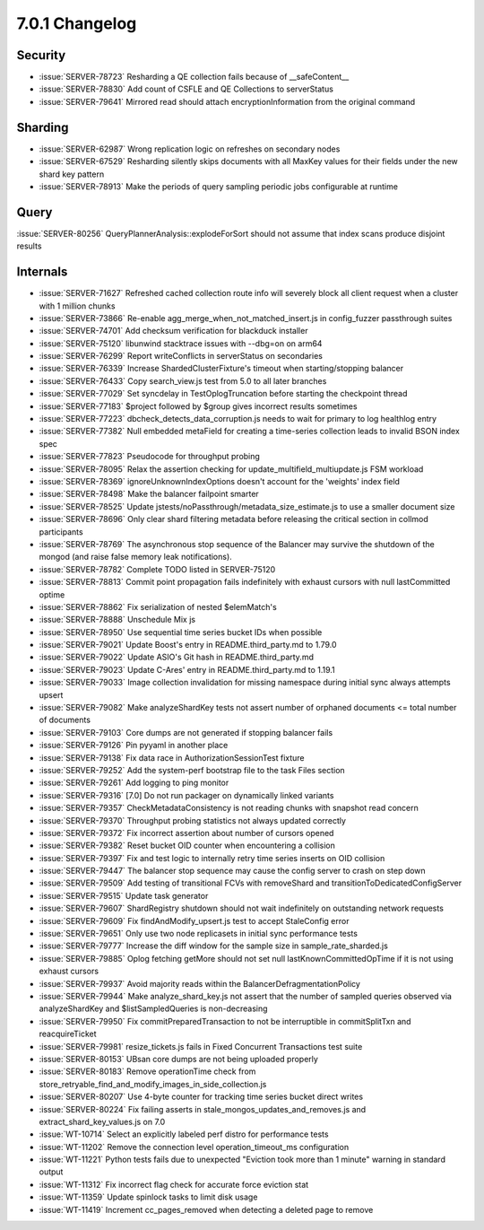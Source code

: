 .. _7.0.1-changelog:

7.0.1 Changelog
---------------

Security
~~~~~~~~

- :issue:`SERVER-78723` Resharding a QE collection fails because of
  __safeContent__
- :issue:`SERVER-78830` Add count of CSFLE and QE Collections to
  serverStatus
- :issue:`SERVER-79641` Mirrored read should attach
  encryptionInformation from the original command

Sharding
~~~~~~~~

- :issue:`SERVER-62987` Wrong replication logic on refreshes on
  secondary nodes
- :issue:`SERVER-67529` Resharding silently skips documents with all
  MaxKey values for their fields under the new shard key pattern
- :issue:`SERVER-78913` Make the periods of query sampling periodic jobs
  configurable at runtime

Query
~~~~~

:issue:`SERVER-80256` QueryPlannerAnalysis::explodeForSort should not
assume that index scans produce disjoint results

Internals
~~~~~~~~~

- :issue:`SERVER-71627` Refreshed cached collection route info will
  severely block all client request when a cluster with 1 million chunks
- :issue:`SERVER-73866` Re-enable agg_merge_when_not_matched_insert.js
  in config_fuzzer passthrough suites
- :issue:`SERVER-74701` Add checksum verification for blackduck
  installer
- :issue:`SERVER-75120` libunwind stacktrace issues with --dbg=on on
  arm64
- :issue:`SERVER-76299` Report writeConflicts in serverStatus on
  secondaries
- :issue:`SERVER-76339` Increase ShardedClusterFixture's timeout when
  starting/stopping balancer
- :issue:`SERVER-76433` Copy search_view.js test from 5.0 to all later
  branches
- :issue:`SERVER-77029` Set syncdelay in TestOplogTruncation before
  starting the checkpoint thread
- :issue:`SERVER-77183` $project followed by $group gives incorrect
  results sometimes
- :issue:`SERVER-77223` dbcheck_detects_data_corruption.js needs to wait
  for primary to log healthlog entry
- :issue:`SERVER-77382` Null embedded metaField for creating a
  time-series collection leads to invalid BSON index spec
- :issue:`SERVER-77823` Pseudocode for throughput probing
- :issue:`SERVER-78095` Relax the assertion checking for
  update_multifield_multiupdate.js FSM workload
- :issue:`SERVER-78369` ignoreUnknownIndexOptions doesn't account for
  the 'weights' index field
- :issue:`SERVER-78498` Make the balancer failpoint smarter
- :issue:`SERVER-78525` Update
  jstests/noPassthrough/metadata_size_estimate.js to use a smaller
  document size
- :issue:`SERVER-78696` Only clear shard filtering metadata before
  releasing the critical section in collmod participants
- :issue:`SERVER-78769` The asynchronous stop sequence of the Balancer
  may survive the shutdown of the mongod (and raise false memory leak
  notifications).
- :issue:`SERVER-78782` Complete TODO listed in SERVER-75120
- :issue:`SERVER-78813` Commit point propagation fails indefinitely with
  exhaust cursors with null lastCommitted optime
- :issue:`SERVER-78862` Fix serialization of nested $elemMatch's
- :issue:`SERVER-78888` Unschedule Mix js
- :issue:`SERVER-78950` Use sequential time series bucket IDs when
  possible
- :issue:`SERVER-79021` Update Boost's entry in README.third_party.md to
  1.79.0
- :issue:`SERVER-79022` Update ASIO's Git hash in README.third_party.md
- :issue:`SERVER-79023` Update C-Ares' entry in README.third_party.md to
  1.19.1
- :issue:`SERVER-79033` Image collection invalidation for missing
  namespace during initial sync always attempts upsert
- :issue:`SERVER-79082` Make analyzeShardKey tests not assert number of
  orphaned documents <= total number of documents
- :issue:`SERVER-79103` Core dumps are not generated if stopping
  balancer fails
- :issue:`SERVER-79126` Pin pyyaml in another place
- :issue:`SERVER-79138` Fix data race in AuthorizationSessionTest
  fixture
- :issue:`SERVER-79252` Add the system-perf bootstrap file to the task
  Files section
- :issue:`SERVER-79261` Add logging to ping monitor
- :issue:`SERVER-79316` [7.0] Do not run packager on dynamically linked
  variants
- :issue:`SERVER-79357` CheckMetadataConsistency is not reading chunks
  with snapshot read concern
- :issue:`SERVER-79370` Throughput probing statistics not always updated
  correctly
- :issue:`SERVER-79372` Fix incorrect assertion about number of cursors
  opened
- :issue:`SERVER-79382` Reset bucket OID counter when encountering a
  collision
- :issue:`SERVER-79397` Fix and test logic to internally retry time
  series inserts on OID collision
- :issue:`SERVER-79447` The balancer stop sequence may cause the config
  server to crash on step down
- :issue:`SERVER-79509` Add testing of transitional FCVs with
  removeShard and transitionToDedicatedConfigServer
- :issue:`SERVER-79515` Update task generator
- :issue:`SERVER-79607` ShardRegistry shutdown should not wait
  indefinitely on outstanding network requests
- :issue:`SERVER-79609` Fix findAndModify_upsert.js test to accept
  StaleConfig error
- :issue:`SERVER-79651` Only use two node replicasets in initial sync
  performance tests
- :issue:`SERVER-79777` Increase the diff window for the sample size in
  sample_rate_sharded.js
- :issue:`SERVER-79885` Oplog fetching getMore should not set null
  lastKnownCommittedOpTime if it is not using exhaust cursors
- :issue:`SERVER-79937` Avoid majority reads within the
  BalancerDefragmentationPolicy
- :issue:`SERVER-79944` Make analyze_shard_key.js not assert that the
  number of sampled queries observed via analyzeShardKey and
  $listSampledQueries is non-decreasing
- :issue:`SERVER-79950` Fix commitPreparedTransaction to not be
  interruptible in commitSplitTxn and reacquireTicket
- :issue:`SERVER-79981` resize_tickets.js fails in  Fixed Concurrent
  Transactions test suite
- :issue:`SERVER-80153` UBsan core dumps are not being uploaded properly
- :issue:`SERVER-80183` Remove operationTime check from
  store_retryable_find_and_modify_images_in_side_collection.js
- :issue:`SERVER-80207` Use 4-byte counter for tracking time series
  bucket direct writes
- :issue:`SERVER-80224` Fix failing asserts in
  stale_mongos_updates_and_removes.js and extract_shard_key_values.js on
  7.0
- :issue:`WT-10714` Select an explicitly labeled perf distro for
  performance tests
- :issue:`WT-11202` Remove the connection level operation_timeout_ms
  configuration
- :issue:`WT-11221` Python tests fails due to unexpected "Eviction took
  more than 1 minute" warning in standard output
- :issue:`WT-11312` Fix incorrect flag check for accurate force eviction
  stat
- :issue:`WT-11359` Update spinlock tasks to limit disk usage
- :issue:`WT-11419` Increment cc_pages_removed when detecting a deleted
  page to remove

